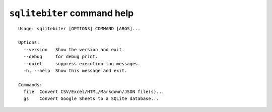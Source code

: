 ``sqlitebiter`` command help
~~~~~~~~~~~~~~~~~~~~~~~~~~~~~~~~~~~~~~~~

::

    Usage: sqlitebiter [OPTIONS] COMMAND [ARGS]...

    Options:
      --version   Show the version and exit.
      --debug     for debug print.
      --quiet     suppress execution log messages.
      -h, --help  Show this message and exit.

    Commands:
      file  Convert CSV/Excel/HTML/Markdown/JSON file(s)...
      gs    Convert Google Sheets to a SQLite database...

